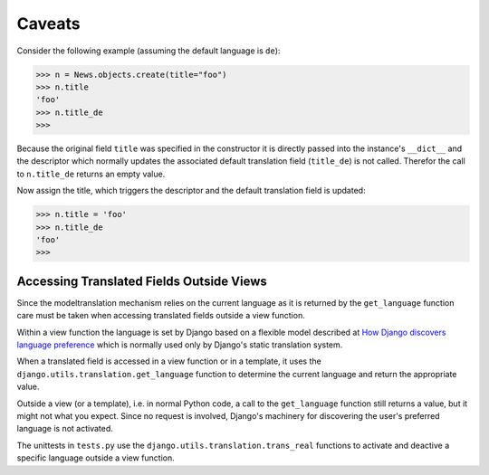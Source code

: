 .. _caveats:

Caveats
=======

Consider the following example (assuming the default language is ``de``):

.. code-block:: python

    >>> n = News.objects.create(title="foo")
    >>> n.title
    'foo'
    >>> n.title_de
    >>>

Because the original field ``title`` was specified in the constructor it is
directly passed into the instance's ``__dict__`` and the descriptor which
normally updates the associated default translation field (``title_de``) is not
called. Therefor the call to ``n.title_de`` returns an empty value.

Now assign the title, which triggers the descriptor and the default translation
field is updated:

.. code-block:: python

    >>> n.title = 'foo'
    >>> n.title_de
    'foo'
    >>>


Accessing Translated Fields Outside Views
-----------------------------------------

Since the modeltranslation mechanism relies on the current language as it
is returned by the ``get_language`` function care must be taken when accessing
translated fields outside a view function.

Within a view function the language is set by Django based on a flexible model
described at `How Django discovers language preference`_ which is normally used
only by Django's static translation system.

.. _How Django discovers language preference: http://docs.djangoproject.com/en/dev/topics/i18n/#id2

When a translated field is accessed in a view function or in a template, it
uses the ``django.utils.translation.get_language`` function to determine the
current language and return the appropriate value.

Outside a view (or a template), i.e. in normal Python code, a call to the
``get_language`` function still returns a value, but it might not what you
expect. Since no request is involved, Django's machinery for discovering the
user's preferred language is not activated.

.. todo:: Explain more

The unittests in ``tests.py`` use the ``django.utils.translation.trans_real``
functions to activate and deactive a specific language outside a view function.
